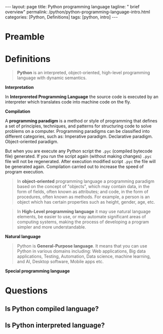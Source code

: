 #+BEGIN_EXPORT html
---
layout: page
title: Python programming language
tagline: " brief overview"
permalink: /python/python-programming-language-intro.html
categories: [Python, Definitions]
tags: [python, intro]
---
#+END_EXPORT

#+STARTUP: showall indent
#+OPTIONS: tags:nil num:nil \n:nil @:t ::t |:t ^:{} _:{} *:t eval:noexport
#+TOC: headlines 2

* Preamble
* Definitions

#+begin_quote
*Python* is an interpreted, object-oriented, high-level programming
language with dynamic semantics.
#+end_quote

*Interpretation*

In *Interprereted Programming Language* the source code is executed by
an interpreter which translates code into machine code on the fly.

*Compilation*

A *programming paradigm* is a method or style of programming that
defines a set of principles, techniques, and patterns for structuring
code to solve problems on a computer. Programming paradigms can be
classified into different categories, such as: Imperative
paradigm. Declarative paradigm. Object-oriented paradigm.



But when you are execute any Python script the =.pyc= (compiled bytecode file)
generated. If you run the script again (without making changes)
=.pyc= file will not be regenerated. After execution modified script
=.pyc= the file will be generated again. Compilation carried out to
increase the speed of program execution.

#+begin_quote
In *object-oriented* programming language a programming paradigm based
on the concept of "objects", which may contain data, in the form of
fields, often known as attributes; and code, in the form of
procedures, often known as methods. For example, a person is an object
which has certain properties such as height, gender, age, etc.
#+end_quote

#+begin_quote
In *High-Level programming language* it may use natural language
elements, be easier to use, or may automate significant areas of
computing systems, making the process of developing a program simpler
and more understandable.
#+end_quote

*Natural language*

#+begin_quote
Python is *General-Purpose language*. It means that you can use Python
in various domains including: Web applications, Big data applications,
Testing, Automation, Data science, machine learning, and AI, Desktop
software, Mobile apps etc.
#+end_quote

*Special programming language*
* Questions
** Is Python compiled language?
** Is Python interpreted language?
